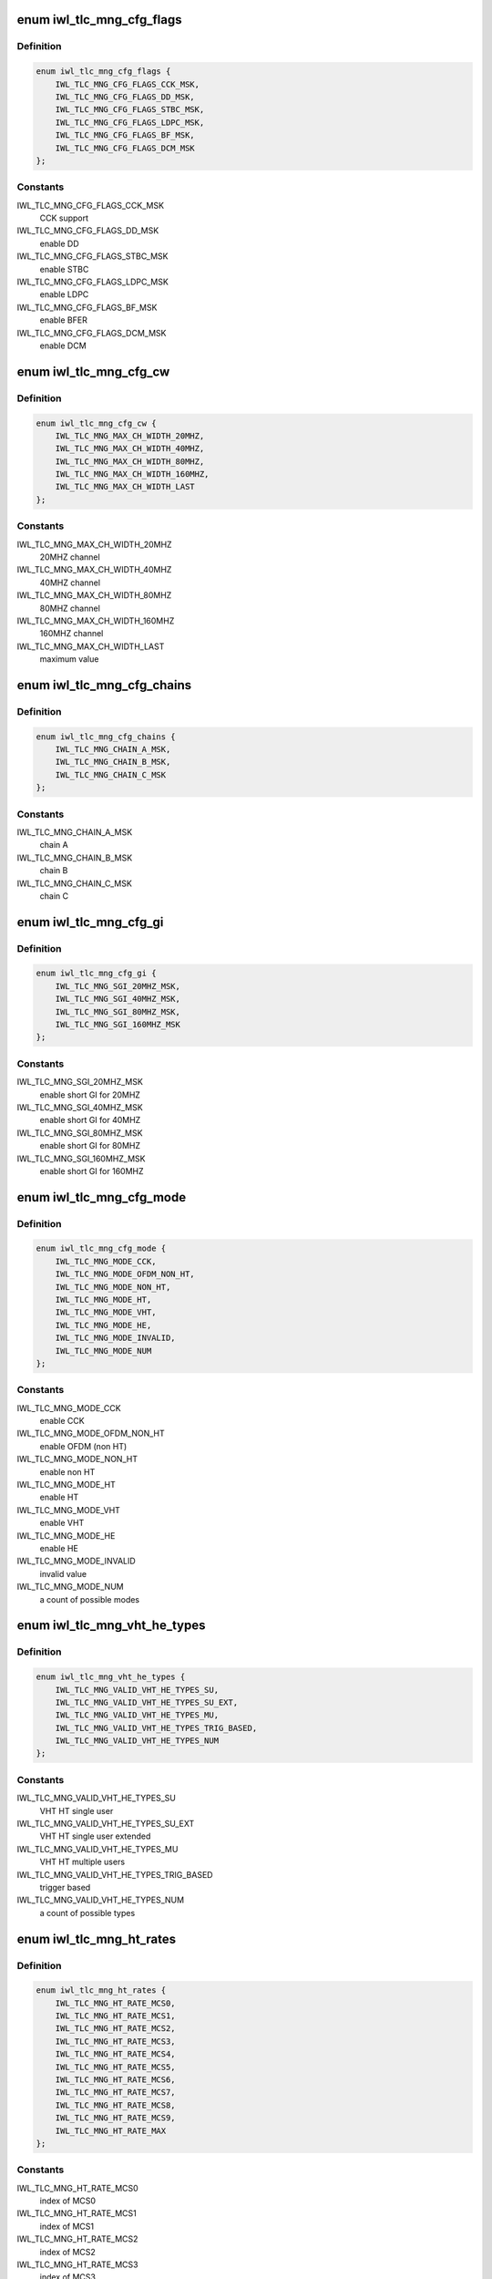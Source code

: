 .. -*- coding: utf-8; mode: rst -*-
.. src-file: drivers/net/wireless/intel/iwlwifi/fw/api/rs.h

.. _`iwl_tlc_mng_cfg_flags`:

enum iwl_tlc_mng_cfg_flags
==========================

.. c:type:: enum iwl_tlc_mng_cfg_flags

    options for TLC config flags

.. _`iwl_tlc_mng_cfg_flags.definition`:

Definition
----------

.. code-block:: c

    enum iwl_tlc_mng_cfg_flags {
        IWL_TLC_MNG_CFG_FLAGS_CCK_MSK,
        IWL_TLC_MNG_CFG_FLAGS_DD_MSK,
        IWL_TLC_MNG_CFG_FLAGS_STBC_MSK,
        IWL_TLC_MNG_CFG_FLAGS_LDPC_MSK,
        IWL_TLC_MNG_CFG_FLAGS_BF_MSK,
        IWL_TLC_MNG_CFG_FLAGS_DCM_MSK
    };

.. _`iwl_tlc_mng_cfg_flags.constants`:

Constants
---------

IWL_TLC_MNG_CFG_FLAGS_CCK_MSK
    CCK support

IWL_TLC_MNG_CFG_FLAGS_DD_MSK
    enable DD

IWL_TLC_MNG_CFG_FLAGS_STBC_MSK
    enable STBC

IWL_TLC_MNG_CFG_FLAGS_LDPC_MSK
    enable LDPC

IWL_TLC_MNG_CFG_FLAGS_BF_MSK
    enable BFER

IWL_TLC_MNG_CFG_FLAGS_DCM_MSK
    enable DCM

.. _`iwl_tlc_mng_cfg_cw`:

enum iwl_tlc_mng_cfg_cw
=======================

.. c:type:: enum iwl_tlc_mng_cfg_cw

    channel width options

.. _`iwl_tlc_mng_cfg_cw.definition`:

Definition
----------

.. code-block:: c

    enum iwl_tlc_mng_cfg_cw {
        IWL_TLC_MNG_MAX_CH_WIDTH_20MHZ,
        IWL_TLC_MNG_MAX_CH_WIDTH_40MHZ,
        IWL_TLC_MNG_MAX_CH_WIDTH_80MHZ,
        IWL_TLC_MNG_MAX_CH_WIDTH_160MHZ,
        IWL_TLC_MNG_MAX_CH_WIDTH_LAST
    };

.. _`iwl_tlc_mng_cfg_cw.constants`:

Constants
---------

IWL_TLC_MNG_MAX_CH_WIDTH_20MHZ
    20MHZ channel

IWL_TLC_MNG_MAX_CH_WIDTH_40MHZ
    40MHZ channel

IWL_TLC_MNG_MAX_CH_WIDTH_80MHZ
    80MHZ channel

IWL_TLC_MNG_MAX_CH_WIDTH_160MHZ
    160MHZ channel

IWL_TLC_MNG_MAX_CH_WIDTH_LAST
    maximum value

.. _`iwl_tlc_mng_cfg_chains`:

enum iwl_tlc_mng_cfg_chains
===========================

.. c:type:: enum iwl_tlc_mng_cfg_chains

    possible chains

.. _`iwl_tlc_mng_cfg_chains.definition`:

Definition
----------

.. code-block:: c

    enum iwl_tlc_mng_cfg_chains {
        IWL_TLC_MNG_CHAIN_A_MSK,
        IWL_TLC_MNG_CHAIN_B_MSK,
        IWL_TLC_MNG_CHAIN_C_MSK
    };

.. _`iwl_tlc_mng_cfg_chains.constants`:

Constants
---------

IWL_TLC_MNG_CHAIN_A_MSK
    chain A

IWL_TLC_MNG_CHAIN_B_MSK
    chain B

IWL_TLC_MNG_CHAIN_C_MSK
    chain C

.. _`iwl_tlc_mng_cfg_gi`:

enum iwl_tlc_mng_cfg_gi
=======================

.. c:type:: enum iwl_tlc_mng_cfg_gi

    guard interval options

.. _`iwl_tlc_mng_cfg_gi.definition`:

Definition
----------

.. code-block:: c

    enum iwl_tlc_mng_cfg_gi {
        IWL_TLC_MNG_SGI_20MHZ_MSK,
        IWL_TLC_MNG_SGI_40MHZ_MSK,
        IWL_TLC_MNG_SGI_80MHZ_MSK,
        IWL_TLC_MNG_SGI_160MHZ_MSK
    };

.. _`iwl_tlc_mng_cfg_gi.constants`:

Constants
---------

IWL_TLC_MNG_SGI_20MHZ_MSK
    enable short GI for 20MHZ

IWL_TLC_MNG_SGI_40MHZ_MSK
    enable short GI for 40MHZ

IWL_TLC_MNG_SGI_80MHZ_MSK
    enable short GI for 80MHZ

IWL_TLC_MNG_SGI_160MHZ_MSK
    enable short GI for 160MHZ

.. _`iwl_tlc_mng_cfg_mode`:

enum iwl_tlc_mng_cfg_mode
=========================

.. c:type:: enum iwl_tlc_mng_cfg_mode

    supported modes

.. _`iwl_tlc_mng_cfg_mode.definition`:

Definition
----------

.. code-block:: c

    enum iwl_tlc_mng_cfg_mode {
        IWL_TLC_MNG_MODE_CCK,
        IWL_TLC_MNG_MODE_OFDM_NON_HT,
        IWL_TLC_MNG_MODE_NON_HT,
        IWL_TLC_MNG_MODE_HT,
        IWL_TLC_MNG_MODE_VHT,
        IWL_TLC_MNG_MODE_HE,
        IWL_TLC_MNG_MODE_INVALID,
        IWL_TLC_MNG_MODE_NUM
    };

.. _`iwl_tlc_mng_cfg_mode.constants`:

Constants
---------

IWL_TLC_MNG_MODE_CCK
    enable CCK

IWL_TLC_MNG_MODE_OFDM_NON_HT
    enable OFDM (non HT)

IWL_TLC_MNG_MODE_NON_HT
    enable non HT

IWL_TLC_MNG_MODE_HT
    enable HT

IWL_TLC_MNG_MODE_VHT
    enable VHT

IWL_TLC_MNG_MODE_HE
    enable HE

IWL_TLC_MNG_MODE_INVALID
    invalid value

IWL_TLC_MNG_MODE_NUM
    a count of possible modes

.. _`iwl_tlc_mng_vht_he_types`:

enum iwl_tlc_mng_vht_he_types
=============================

.. c:type:: enum iwl_tlc_mng_vht_he_types

    VHT HE types

.. _`iwl_tlc_mng_vht_he_types.definition`:

Definition
----------

.. code-block:: c

    enum iwl_tlc_mng_vht_he_types {
        IWL_TLC_MNG_VALID_VHT_HE_TYPES_SU,
        IWL_TLC_MNG_VALID_VHT_HE_TYPES_SU_EXT,
        IWL_TLC_MNG_VALID_VHT_HE_TYPES_MU,
        IWL_TLC_MNG_VALID_VHT_HE_TYPES_TRIG_BASED,
        IWL_TLC_MNG_VALID_VHT_HE_TYPES_NUM
    };

.. _`iwl_tlc_mng_vht_he_types.constants`:

Constants
---------

IWL_TLC_MNG_VALID_VHT_HE_TYPES_SU
    VHT HT single user

IWL_TLC_MNG_VALID_VHT_HE_TYPES_SU_EXT
    VHT HT single user extended

IWL_TLC_MNG_VALID_VHT_HE_TYPES_MU
    VHT HT multiple users

IWL_TLC_MNG_VALID_VHT_HE_TYPES_TRIG_BASED
    trigger based

IWL_TLC_MNG_VALID_VHT_HE_TYPES_NUM
    a count of possible types

.. _`iwl_tlc_mng_ht_rates`:

enum iwl_tlc_mng_ht_rates
=========================

.. c:type:: enum iwl_tlc_mng_ht_rates

    HT/VHT rates

.. _`iwl_tlc_mng_ht_rates.definition`:

Definition
----------

.. code-block:: c

    enum iwl_tlc_mng_ht_rates {
        IWL_TLC_MNG_HT_RATE_MCS0,
        IWL_TLC_MNG_HT_RATE_MCS1,
        IWL_TLC_MNG_HT_RATE_MCS2,
        IWL_TLC_MNG_HT_RATE_MCS3,
        IWL_TLC_MNG_HT_RATE_MCS4,
        IWL_TLC_MNG_HT_RATE_MCS5,
        IWL_TLC_MNG_HT_RATE_MCS6,
        IWL_TLC_MNG_HT_RATE_MCS7,
        IWL_TLC_MNG_HT_RATE_MCS8,
        IWL_TLC_MNG_HT_RATE_MCS9,
        IWL_TLC_MNG_HT_RATE_MAX
    };

.. _`iwl_tlc_mng_ht_rates.constants`:

Constants
---------

IWL_TLC_MNG_HT_RATE_MCS0
    index of MCS0

IWL_TLC_MNG_HT_RATE_MCS1
    index of MCS1

IWL_TLC_MNG_HT_RATE_MCS2
    index of MCS2

IWL_TLC_MNG_HT_RATE_MCS3
    index of MCS3

IWL_TLC_MNG_HT_RATE_MCS4
    index of MCS4

IWL_TLC_MNG_HT_RATE_MCS5
    index of MCS5

IWL_TLC_MNG_HT_RATE_MCS6
    index of MCS6

IWL_TLC_MNG_HT_RATE_MCS7
    index of MCS7

IWL_TLC_MNG_HT_RATE_MCS8
    index of MCS8

IWL_TLC_MNG_HT_RATE_MCS9
    index of MCS9

IWL_TLC_MNG_HT_RATE_MAX
    maximal rate for HT/VHT

.. _`iwl_tlc_config_cmd`:

struct iwl_tlc_config_cmd
=========================

.. c:type:: struct iwl_tlc_config_cmd

    TLC configuration

.. _`iwl_tlc_config_cmd.definition`:

Definition
----------

.. code-block:: c

    struct iwl_tlc_config_cmd {
        u8 sta_id;
        u8 reserved1[3];
        u8 max_supp_ch_width;
        u8 chains;
        u8 max_supp_ss;
        u8 valid_vht_he_types;
        __le16 flags;
        __le16 non_ht_supp_rates;
        __le16 ht_supp_rates[MAX_RS_ANT_NUM];
        u8 mode;
        u8 reserved2;
        __le16 he_supp_rates;
        u8 sgi_ch_width_supp;
        u8 he_gi_support;
        __le32 max_ampdu_cnt;
    }

.. _`iwl_tlc_config_cmd.members`:

Members
-------

sta_id
    station id

reserved1
    reserved

max_supp_ch_width
    channel width

chains
    bitmask of \ :c:type:`enum iwl_tlc_mng_cfg_chains <iwl_tlc_mng_cfg_chains>`\ 

max_supp_ss
    valid values are 0-3, 0 - spatial streams are not supported

valid_vht_he_types
    bitmap of \ :c:type:`enum iwl_tlc_mng_vht_he_types <iwl_tlc_mng_vht_he_types>`\ 

flags
    bitmask of \ :c:type:`enum iwl_tlc_mng_cfg_flags <iwl_tlc_mng_cfg_flags>`\ 

non_ht_supp_rates
    bitmap of supported legacy rates

ht_supp_rates
    bitmap of supported HT/VHT rates, valid bits are 0-9

mode
    &enum iwl_tlc_mng_cfg_mode

reserved2
    reserved

he_supp_rates
    bitmap of supported HE rates

sgi_ch_width_supp
    bitmap of SGI support per channel width

he_gi_support
    11ax HE guard interval

max_ampdu_cnt
    max AMPDU size (frames count)

.. _`iwl_tlc_notif_req_config_cmd`:

struct iwl_tlc_notif_req_config_cmd
===================================

.. c:type:: struct iwl_tlc_notif_req_config_cmd

    request notif on specific changes

.. _`iwl_tlc_notif_req_config_cmd.definition`:

Definition
----------

.. code-block:: c

    struct iwl_tlc_notif_req_config_cmd {
        u8 sta_id;
        u8 reserved1;
        __le16 flags;
        __le16 interval;
        __le16 reserved2;
    }

.. _`iwl_tlc_notif_req_config_cmd.members`:

Members
-------

sta_id
    relevant station

reserved1
    reserved

flags
    bitmap of requested notifications \ ``IWL_TLC_NOTIF_INIT_``\ \\*

interval
    minimum time between notifications from TLC to the driver (msec)

reserved2
    reserved

.. _`iwl_tlc_update_notif`:

struct iwl_tlc_update_notif
===========================

.. c:type:: struct iwl_tlc_update_notif

    TLC notification from FW

.. _`iwl_tlc_update_notif.definition`:

Definition
----------

.. code-block:: c

    struct iwl_tlc_update_notif {
        u8 sta_id;
        u8 reserved;
        __le16 flags;
        __le32 values[16];
    }

.. _`iwl_tlc_update_notif.members`:

Members
-------

sta_id
    station id

reserved
    reserved

flags
    bitmap of notifications reported

values
    field per flag in struct iwl_tlc_notif_req_config_cmd

.. _`iwl_tlc_debug_flags`:

enum iwl_tlc_debug_flags
========================

.. c:type:: enum iwl_tlc_debug_flags

    debug options

.. _`iwl_tlc_debug_flags.definition`:

Definition
----------

.. code-block:: c

    enum iwl_tlc_debug_flags {
        IWL_TLC_DEBUG_FIXED_RATE,
        IWL_TLC_DEBUG_STATS_TH,
        IWL_TLC_DEBUG_STATS_TIME_TH,
        IWL_TLC_DEBUG_AGG_TIME_LIM,
        IWL_TLC_DEBUG_AGG_DIS_START_TH,
        IWL_TLC_DEBUG_AGG_FRAME_CNT_LIM,
        IWL_TLC_DEBUG_RENEW_ADDBA_DELAY,
        IWL_TLC_DEBUG_START_AC_RATE_IDX,
        IWL_TLC_DEBUG_NO_FAR_RANGE_TWEAK
    };

.. _`iwl_tlc_debug_flags.constants`:

Constants
---------

IWL_TLC_DEBUG_FIXED_RATE
    set fixed rate for rate scaling

IWL_TLC_DEBUG_STATS_TH
    threshold for sending statistics to the driver, in
    frames

IWL_TLC_DEBUG_STATS_TIME_TH
    threshold for sending statistics to the
    driver, in msec

IWL_TLC_DEBUG_AGG_TIME_LIM
    time limit for a BA session

IWL_TLC_DEBUG_AGG_DIS_START_TH
    frame with try-count greater than this
    threshold should not start an aggregation session

IWL_TLC_DEBUG_AGG_FRAME_CNT_LIM
    set max number of frames in an aggregation

IWL_TLC_DEBUG_RENEW_ADDBA_DELAY
    delay between retries of ADD BA

IWL_TLC_DEBUG_START_AC_RATE_IDX
    frames per second to start a BA session

IWL_TLC_DEBUG_NO_FAR_RANGE_TWEAK
    disable BW scaling

.. _`iwl_dhc_tlc_cmd`:

struct iwl_dhc_tlc_cmd
======================

.. c:type:: struct iwl_dhc_tlc_cmd

    fixed debug config

.. _`iwl_dhc_tlc_cmd.definition`:

Definition
----------

.. code-block:: c

    struct iwl_dhc_tlc_cmd {
        u8 sta_id;
        u8 reserved1[3];
        __le32 flags;
        __le32 fixed_rate;
        __le16 stats_threshold;
        __le16 time_threshold;
        __le16 agg_time_lim;
        __le16 agg_dis_start_threshold;
        __le16 agg_frame_count_lim;
        __le16 addba_retry_delay;
        u8 start_ac_rate_idx[IEEE80211_NUM_ACS];
        u8 no_far_range_tweak;
        u8 reserved2[3];
    }

.. _`iwl_dhc_tlc_cmd.members`:

Members
-------

sta_id
    bit 0 - enable/disable, bits 1 - 7 hold station id

reserved1
    reserved

flags
    bitmap of \ ``IWL_TLC_DEBUG_``\ \\*

fixed_rate
    rate value

stats_threshold
    if number of tx-ed frames is greater, send statistics

time_threshold
    statistics threshold in usec

agg_time_lim
    max agg time

agg_dis_start_threshold
    frames with try-cont greater than this count will
    not be aggregated

agg_frame_count_lim
    agg size

addba_retry_delay
    delay between retries of ADD BA

start_ac_rate_idx
    frames per second to start a BA session

no_far_range_tweak
    disable BW scaling

reserved2
    reserved

.. _`iwl_lq_cmd`:

struct iwl_lq_cmd
=================

.. c:type:: struct iwl_lq_cmd

    link quality command

.. _`iwl_lq_cmd.definition`:

Definition
----------

.. code-block:: c

    struct iwl_lq_cmd {
        u8 sta_id;
        u8 reduced_tpc;
        __le16 control;
        u8 flags;
        u8 mimo_delim;
        u8 single_stream_ant_msk;
        u8 dual_stream_ant_msk;
        u8 initial_rate_index[AC_NUM];
        __le16 agg_time_limit;
        u8 agg_disable_start_th;
        u8 agg_frame_cnt_limit;
        __le32 reserved2;
        __le32 rs_table[LQ_MAX_RETRY_NUM];
        __le32 ss_params;
    }

.. _`iwl_lq_cmd.members`:

Members
-------

sta_id
    station to update

reduced_tpc
    reduced transmit power control value

control
    not used

flags
    combination of LQ_FLAG\_\*

mimo_delim
    the first SISO index in rs_table, which separates MIMO
    and SISO rates

single_stream_ant_msk
    best antenna for SISO (can be dual in CDD).
    Should be ANT_[ABC]

dual_stream_ant_msk
    best antennas for MIMO, combination of ANT_[ABC]

initial_rate_index
    first index from rs_table per AC category

agg_time_limit
    aggregation max time threshold in usec/100, meaning
    value of 100 is one usec. Range is 100 to 8000

agg_disable_start_th
    try-count threshold for starting aggregation.
    If a frame has higher try-count, it should not be selected for
    starting an aggregation sequence.

agg_frame_cnt_limit
    max frame count in an aggregation.
    0: no limit
    1: no aggregation (one frame per aggregation)
    2 - 0x3f: maximal number of frames (up to 3f == 63)

reserved2
    reserved

rs_table
    array of rates for each TX try, each is rate_n_flags,
    meaning it is a combination of RATE_MCS\_\* and IWL_RATE\_\*\_PLCP

ss_params
    single stream features. declare whether STBC or BFER are allowed.

.. This file was automatic generated / don't edit.

